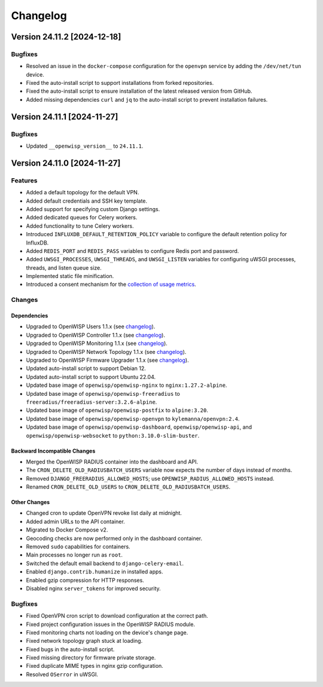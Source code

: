 Changelog
=========

Version 24.11.2 [2024-12-18]
----------------------------

Bugfixes
~~~~~~~~

- Resolved an issue in the ``docker-compose`` configuration for the
  ``openvpn`` service by adding the ``/dev/net/tun`` device.
- Fixed the auto-install script to support installations from forked
  repositories.
- Fixed the auto-install script to ensure installation of the latest
  released version from GitHub.
- Added missing dependencies ``curl`` and ``jq`` to the auto-install
  script to prevent installation failures.

Version 24.11.1 [2024-11-27]
----------------------------

Bugfixes
~~~~~~~~

- Updated ``__openwisp_version__`` to ``24.11.1``.

Version 24.11.0 [2024-11-27]
----------------------------

Features
~~~~~~~~

- Added a default topology for the default VPN.
- Added default credentials and SSH key template.
- Added support for specifying custom Django settings.
- Added dedicated queues for Celery workers.
- Added functionality to tune Celery workers.
- Introduced ``INFLUXDB_DEFAULT_RETENTION_POLICY`` variable to configure
  the default retention policy for InfluxDB.
- Added ``REDIS_PORT`` and ``REDIS_PASS`` variables to configure Redis
  port and password.
- Added ``UWSGI_PROCESSES``, ``UWSGI_THREADS``, and ``UWSGI_LISTEN``
  variables for configuring uWSGI processes, threads, and listen queue
  size.
- Implemented static file minification.
- Introduced a consent mechanism for the `collection of usage metrics
  <https://openwisp.io/docs/dev/utils/user/metric-collection.html>`_.

Changes
~~~~~~~

Dependencies
++++++++++++

- Upgraded to OpenWISP Users 1.1.x (see `changelog
  <https://github.com/openwisp/openwisp-users/releases/tag/1.1.0>`__).
- Upgraded to OpenWISP Controller 1.1.x (see `changelog
  <https://github.com/openwisp/openwisp-controller/releases/tag/1.1.0>`__).
- Upgraded to OpenWISP Monitoring 1.1.x (see `changelog
  <https://github.com/openwisp/openwisp-monitoring/releases/tag/1.1.0>`__).
- Upgraded to OpenWISP Network Topology 1.1.x (see `changelog
  <https://github.com/openwisp/openwisp-network-topology/releases/tag/1.1.0>`__).
- Upgraded to OpenWISP Firmware Upgrader 1.1.x (see `changelog
  <https://github.com/openwisp/openwisp-firmware-upgrader/releases/tag/1.1.0>`__).
- Updated auto-install script to support Debian 12.
- Updated auto-install script to support Ubuntu 22.04.
- Updated base image of ``openwisp/openwisp-nginx`` to
  ``nginx:1.27.2-alpine``.
- Updated base image of ``openwisp/openwisp-freeradius`` to
  ``freeradius/freeradius-server:3.2.6-alpine``.
- Updated base image of ``openwisp/openwisp-postfix`` to ``alpine:3.20``.
- Updated base image of ``openwisp/openwisp-openvpn`` to
  ``kylemanna/openvpn:2.4``.
- Updated base image of ``openwisp/openwisp-dashboard``,
  ``openwisp/openwisp-api``, and ``openwisp/openwisp-websocket`` to
  ``python:3.10.0-slim-buster``.

Backward Incompatible Changes
+++++++++++++++++++++++++++++

- Merged the OpenWISP RADIUS container into the dashboard and API.
- The ``CRON_DELETE_OLD_RADIUSBATCH_USERS`` variable now expects the
  number of days instead of months.
- Removed ``DJANGO_FREERADIUS_ALLOWED_HOSTS``; use
  ``OPENWISP_RADIUS_ALLOWED_HOSTS`` instead.
- Renamed ``CRON_DELETE_OLD_USERS`` to
  ``CRON_DELETE_OLD_RADIUSBATCH_USERS``.

Other Changes
+++++++++++++

- Changed cron to update OpenVPN revoke list daily at midnight.
- Added admin URLs to the API container.
- Migrated to Docker Compose v2.
- Geocoding checks are now performed only in the dashboard container.
- Removed ``sudo`` capabilities for containers.
- Main processes no longer run as ``root``.
- Switched the default email backend to ``django-celery-email``.
- Enabled ``django.contrib.humanize`` in installed apps.
- Enabled gzip compression for HTTP responses.
- Disabled nginx ``server_tokens`` for improved security.

Bugfixes
~~~~~~~~

- Fixed OpenVPN cron script to download configuration at the correct path.
- Fixed project configuration issues in the OpenWISP RADIUS module.
- Fixed monitoring charts not loading on the device's change page.
- Fixed network topology graph stuck at loading.
- Fixed bugs in the auto-install script.
- Fixed missing directory for firmware private storage.
- Fixed duplicate MIME types in nginx gzip configuration.
- Resolved ``OSerror`` in uWSGI.
